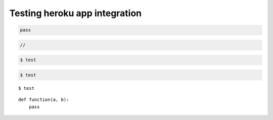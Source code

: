 ********************************************************************************
Testing heroku app integration
********************************************************************************

.. .. raw:: html

..     <div class="embed-responsive embed-responsive-1by1">
..         <iframe src="https://compasapp-test.herokuapp.com/" class="embed-responsive-item"></iframe>
..     </div


.. code-block:: python

    pass


.. code-block:: c

    //


.. code-block:: console

    $ test


.. code-block:: bash

    $ test


.. highlightlang:: bash

::

    $ test


.. highlightlang:: python

::

    def function(a, b):
        pass
